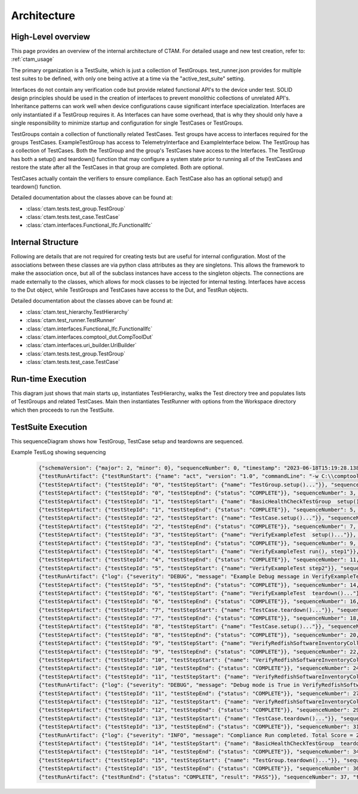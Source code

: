
Architecture
==================


High-Level overview
--------------------

This page provides an overview of the internal architecture of CTAM.  For detailed usage and new test creation,
refer to: :ref:`ctam_usage`


The primary organization is a TestSuite, which is just a collection of TestGroups.  test_runner.json provides for
multiple test suites to be defined, with only one being active at a time via the "active_test_suite" setting.

Interfaces do not contain any verification code but provide related functional API's to the device under test. SOLID
design principles should be used in the creation of interfaces to prevent monolithic collections of unrelated API's.
Inheritance patterns can work well when device configurations cause significant interface specialization.
Interfaces are only instantiated if a TestGroup requires it.  As Interfaces can have some overhead, that is why
they should only have a single responsibility to minimize startup and configuration for single TestCases or TestGroups.

TestGroups contain a collection of functionally related TestCases. Test groups have access to interfaces required for
the groups TestCases.  ExampleTestGroup has access to TelemetryInterface and ExampleInterface below.  The TestGroup
has a collection of TestCases.  Both the TestGroup and the group's TestCases have access to the Interfaces. The TestGroup
has both a setup() and teardown() function that may configure a system state prior to running all of the TestCases and
restore the state after all the TestCases in that group are completed.  Both are optional.

TestCases actually contain the verifiers to ensure compliance.  Each TestCase also has an optional setup() and teardown()
function.

.. mermaid::


    classDiagram

        class FunctionalIfc {
            +dut()
        }
        class FirmwareUpdateInterface
        class FirmwareUpdateDiscreteGpuInterface
        class FirmwareUpdateUbbGpuInterface
        class HealthCheckInterface
        class RasInterface
        class TelemetryInterface
        class ExampleInterface
        FunctionalIfc <|-- FirmwareUpdateInterface
        FunctionalIfc <|-- HealthCheckInterface
        FunctionalIfc <|-- RasInterface
        FunctionalIfc <|-- TelemetryInterface
        FunctionalIfc <|-- ExampleInterface
        FirmwareUpdateInterface <|-- FirmwareUpdateDiscreteGpuInterface
        FirmwareUpdateInterface <|-- FirmwareUpdateUbbGpuInterface

        class TestGroup {
            <<abstract>>
            +setup()*
            +teardown()*
            +dut()
            +test_run()
        }
        class TestCase {
            <<abstract>>
            +setup()*
            +teardown()*
            +run()*
            +dut()
            +test_run()
        }
        class TestSuite {
            not a real class
            list of groups obtained
            from active_test_suite
            in test_runner.json
        }
        TestGroup "1" -- "1..*" TestCase : contains List
        VerifyExampleTest --|> TestCase
        ExampleTestGroup --|> TestGroup
        TestSuite "1" -- "1..*" TestGroup : contains List
        ExampleTestGroup --> ExampleInterface: uses
        ExampleTestGroup --> TelemetryInterface: uses



Detailed documentation about the classes above can be found at:

- :class:`ctam.tests.test_group.TestGroup`
- :class:`ctam.tests.test_case.TestCase`
- :class:`ctam.interfaces.Functional_Ifc.FunctionalIfc`



Internal Structure
--------------------

Following are details that are not required for creating tests but are useful for internal configuration.
Most of the associations between these classes are via python class attributes as they are singletons.  This allows
the framework to make the association once, but all of the subclass instances have access to the singleton objects.
The connections are made externally to the classes, which allows for mock classes to be injected for internal testing.
Interfaces have access to the Dut object, while TestGroups and TestCases have access to the Dut, and TestRun objects.

.. mermaid::


    classDiagram

        class FunctionalIfc

        class TestGroup {
            <<abstract>>
            +setup()*
            +teardown()*
            +dut()
            +test_run()
        }
        class TestCase {
            <<abstract>>
            +setup()*
            +teardown()*
            +run()*
            +dut()
            +test_run()
        }
        class TestSuite {
            not a real class
            list of groups obtained
            from active_test_suite
            in test_runner.json
        }
        class ocptv_dut
        class ocptv_TestRun
        ocptv_dut <|-- CompToolDut
        TestGroup "1" -- "1..*" TestCase : contains List
        TestSuite "1" -- "1..*" TestGroup : contains List
        FunctionalIfc --> CompToolDut: uses via class attrib
        TestGroup --> CompToolDut: uses via class attrib
        TestCase --> CompToolDut: uses via class attrib
        TestCase --> ocptv_TestRun: uses via class attrib
        TestGroup --> ocptv_TestRun: uses via class attrib
        CompToolDut *-- UriBuilder
        TestHierarchy "1" -- "1..*" TestGroup : contains List
        TestRunner --> TestHierarchy: uses
        TestRunner --> TestSuite: uses



Detailed documentation about the classes above can be found at:

- :class:`ctam.test_hierarchy.TestHierarchy`
- :class:`ctam.test_runner.TestRunner`
- :class:`ctam.interfaces.Functional_Ifc.FunctionalIfc`
- :class:`ctam.interfaces.comptool_dut.CompToolDut`
- :class:`ctam.interfaces.uri_builder.UriBuilder`
- :class:`ctam.tests.test_group.TestGroup`
- :class:`ctam.tests.test_case.TestCase`

Run-time Execution
--------------------

This diagram just shows that main starts up, instantiates TestHierarchy, walks the Test directory tree and populates
lists of TestGroups and related TestCases.  Main then instantiates TestRunner with options from the Workspace directory
which then proceeds to run the TestSuite.

.. mermaid::


    classDiagram
        Main -- TestHierarchy: instantiates
        Main -- TestRunner: instantiates
        class TestHierarchy
        class TestRunner
        class Main {
            note: Represents main.py
        }



TestSuite Execution
--------------------

This sequenceDiagram shows how TestGroup, TestCase setup and teardowns are sequenced.

.. mermaid::

    sequenceDiagram
        participant TestRunner
        participant TestGroup
        participant TestCase
        loop for each TestGroup in TestSuite
            TestRunner->>TestGroup: setup()
            loop for each TestCase in TestGroup
                TestRunner->>TestCase: setup()
                TestRunner->>TestCase: run()
                TestCase->>TestGroup: call TestGroup's Interfaces
                TestCase -->> TestRunner: complete(pass/fail)
                TestRunner->>TestCase: teardown()
            end
            TestRunner->>TestGroup: teardown()
        end


Example TestLog showing sequencing
    .. code::

        {"schemaVersion": {"major": 2, "minor": 0}, "sequenceNumber": 0, "timestamp": "2023-06-18T15:19:28.138167Z"}
        {"testRunArtifact": {"testRunStart": {"name": "act", "version": "1.0", "commandLine": "-w C:\\comptool\\gh-act/example_workspace", "parameters": {}, "dutInfo": {"dutInfoId": "dut0", "platformInfos": [], "softwareInfos": [], "hardwareInfos": []}}}, "sequenceNumber": 1, "timestamp": "2023-06-18T15:19:28.141224Z"}
        {"testStepArtifact": {"testStepId": "0", "testStepStart": {"name": "TestGroup.setup()..."}}, "sequenceNumber": 2, "timestamp": "2023-06-18T15:19:28.142745Z"}
        {"testStepArtifact": {"testStepId": "0", "testStepEnd": {"status": "COMPLETE"}}, "sequenceNumber": 3, "timestamp": "2023-06-18T15:19:28.143748Z"}
        {"testStepArtifact": {"testStepId": "1", "testStepStart": {"name": "BasicHealthCheckTestGroup  setup()..."}}, "sequenceNumber": 4, "timestamp": "2023-06-18T15:19:28.144746Z"}
        {"testStepArtifact": {"testStepId": "1", "testStepEnd": {"status": "COMPLETE"}}, "sequenceNumber": 5, "timestamp": "2023-06-18T15:19:28.145746Z"}
        {"testStepArtifact": {"testStepId": "2", "testStepStart": {"name": "TestCase.setup()..."}}, "sequenceNumber": 6, "timestamp": "2023-06-18T15:19:28.146747Z"}
        {"testStepArtifact": {"testStepId": "2", "testStepEnd": {"status": "COMPLETE"}}, "sequenceNumber": 7, "timestamp": "2023-06-18T15:19:28.147745Z"}
        {"testStepArtifact": {"testStepId": "3", "testStepStart": {"name": "VerifyExampleTest  setup()..."}}, "sequenceNumber": 8, "timestamp": "2023-06-18T15:19:28.147745Z"}
        {"testStepArtifact": {"testStepId": "3", "testStepEnd": {"status": "COMPLETE"}}, "sequenceNumber": 9, "timestamp": "2023-06-18T15:19:28.148748Z"}
        {"testStepArtifact": {"testStepId": "4", "testStepStart": {"name": "VerifyExampleTest run(), step1"}}, "sequenceNumber": 10, "timestamp": "2023-06-18T15:19:28.149746Z"}
        {"testStepArtifact": {"testStepId": "4", "testStepEnd": {"status": "COMPLETE"}}, "sequenceNumber": 11, "timestamp": "2023-06-18T15:19:28.151749Z"}
        {"testStepArtifact": {"testStepId": "5", "testStepStart": {"name": "VerifyExampleTest step2"}}, "sequenceNumber": 12, "timestamp": "2023-06-18T15:19:28.151749Z"}
        {"testRunArtifact": {"log": {"severity": "DEBUG", "message": "Example Debug message in VerifyExampleTest", "sourceLocation": {"file": "C:\\comptool\\gh-act\\ctam\\tests\\health_check\\basic_health_check_group\\verify_example_test.py", "line": 65}}}, "sequenceNumber": 13, "timestamp": "2023-06-18T15:19:28.261847Z"}
        {"testStepArtifact": {"testStepId": "5", "testStepEnd": {"status": "COMPLETE"}}, "sequenceNumber": 14, "timestamp": "2023-06-18T15:19:28.264849Z"}
        {"testStepArtifact": {"testStepId": "6", "testStepStart": {"name": "VerifyExampleTest  teardown()..."}}, "sequenceNumber": 15, "timestamp": "2023-06-18T15:19:28.265849Z"}
        {"testStepArtifact": {"testStepId": "6", "testStepEnd": {"status": "COMPLETE"}}, "sequenceNumber": 16, "timestamp": "2023-06-18T15:19:28.268847Z"}
        {"testStepArtifact": {"testStepId": "7", "testStepStart": {"name": "TestCase.teardown()..."}}, "sequenceNumber": 17, "timestamp": "2023-06-18T15:19:28.271846Z"}
        {"testStepArtifact": {"testStepId": "7", "testStepEnd": {"status": "COMPLETE"}}, "sequenceNumber": 18, "timestamp": "2023-06-18T15:19:28.273850Z"}
        {"testStepArtifact": {"testStepId": "8", "testStepStart": {"name": "TestCase.setup()..."}}, "sequenceNumber": 19, "timestamp": "2023-06-18T15:19:28.275850Z"}
        {"testStepArtifact": {"testStepId": "8", "testStepEnd": {"status": "COMPLETE"}}, "sequenceNumber": 20, "timestamp": "2023-06-18T15:19:28.278845Z"}
        {"testStepArtifact": {"testStepId": "9", "testStepStart": {"name": "VerifyRedfishSoftwareInventoryCollection  setup()..."}}, "sequenceNumber": 21, "timestamp": "2023-06-18T15:19:28.280845Z"}
        {"testStepArtifact": {"testStepId": "9", "testStepEnd": {"status": "COMPLETE"}}, "sequenceNumber": 22, "timestamp": "2023-06-18T15:19:28.282843Z"}
        {"testStepArtifact": {"testStepId": "10", "testStepStart": {"name": "VerifyRedfishSoftwareInventoryCollection run(), step1"}}, "sequenceNumber": 23, "timestamp": "2023-06-18T15:19:28.285844Z"}
        {"testStepArtifact": {"testStepId": "10", "testStepEnd": {"status": "COMPLETE"}}, "sequenceNumber": 24, "timestamp": "2023-06-18T15:19:34.719081Z"}
        {"testStepArtifact": {"testStepId": "11", "testStepStart": {"name": "VerifyRedfishSoftwareInventoryCollection step2"}}, "sequenceNumber": 25, "timestamp": "2023-06-18T15:19:34.721087Z"}
        {"testRunArtifact": {"log": {"severity": "DEBUG", "message": "Debug mode is True in VerifyRedfishSoftwareInventoryCollection", "sourceLocation": {"file": "C:\\comptool\\gh-act\\ctam\\tests\\health_check\\basic_health_check_group\\verify_redfish_software_inventory_collection.py", "line": 64}}}, "sequenceNumber": 26, "timestamp": "2023-06-18T15:19:34.724090Z"}
        {"testStepArtifact": {"testStepId": "11", "testStepEnd": {"status": "COMPLETE"}}, "sequenceNumber": 27, "timestamp": "2023-06-18T15:19:34.725089Z"}
        {"testStepArtifact": {"testStepId": "12", "testStepStart": {"name": "VerifyRedfishSoftwareInventoryCollection  teardown()..."}}, "sequenceNumber": 28, "timestamp": "2023-06-18T15:19:34.727091Z"}
        {"testStepArtifact": {"testStepId": "12", "testStepEnd": {"status": "COMPLETE"}}, "sequenceNumber": 29, "timestamp": "2023-06-18T15:19:34.728088Z"}
        {"testStepArtifact": {"testStepId": "13", "testStepStart": {"name": "TestCase.teardown()..."}}, "sequenceNumber": 30, "timestamp": "2023-06-18T15:19:34.728088Z"}
        {"testStepArtifact": {"testStepId": "13", "testStepEnd": {"status": "COMPLETE"}}, "sequenceNumber": 31, "timestamp": "2023-06-18T15:19:34.729088Z"}
        {"testRunArtifact": {"log": {"severity": "INFO", "message": "Compliance Run completed. Total Score = 20.00 out of 20.00, Grade = 100.00%", "sourceLocation": {"file": "C:\\comptool\\gh-act\\ctam\\test_runner.py", "line": 280}}}, "sequenceNumber": 32, "timestamp": "2023-06-18T15:19:34.731090Z"}
        {"testStepArtifact": {"testStepId": "14", "testStepStart": {"name": "BasicHealthCheckTestGroup  teardown()..."}}, "sequenceNumber": 33, "timestamp": "2023-06-18T15:19:34.732088Z"}
        {"testStepArtifact": {"testStepId": "14", "testStepEnd": {"status": "COMPLETE"}}, "sequenceNumber": 34, "timestamp": "2023-06-18T15:19:34.733091Z"}
        {"testStepArtifact": {"testStepId": "15", "testStepStart": {"name": "TestGroup.teardown()..."}}, "sequenceNumber": 35, "timestamp": "2023-06-18T15:19:34.734595Z"}
        {"testStepArtifact": {"testStepId": "15", "testStepEnd": {"status": "COMPLETE"}}, "sequenceNumber": 36, "timestamp": "2023-06-18T15:19:34.735605Z"}
        {"testRunArtifact": {"testRunEnd": {"status": "COMPLETE", "result": "PASS"}}, "sequenceNumber": 37, "timestamp": "2023-06-18T15:19:34.737605Z"}









